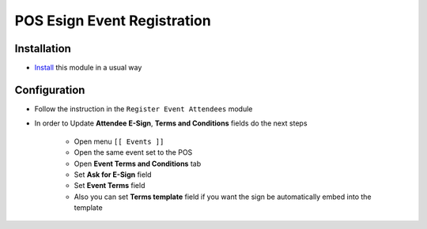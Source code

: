 ==============================
 POS Esign Event Registration
==============================

Installation
============

* `Install <https://odoo-development.readthedocs.io/en/latest/odoo/usage/install-module.html>`__ this module in a usual way


Configuration
=============

* Follow the instruction in the ``Register Event Attendees`` module
* In order to Update **Attendee E-Sign**, **Terms and Conditions** fields do the next steps

    * Open menu ``[[ Events ]]``
    * Open the same event set to the POS
    * Open **Event Terms and Conditions** tab
    * Set **Ask for E-Sign** field
    * Set **Event Terms** field
    * Also you can set **Terms template** field if you want the sign be automatically embed into the template

